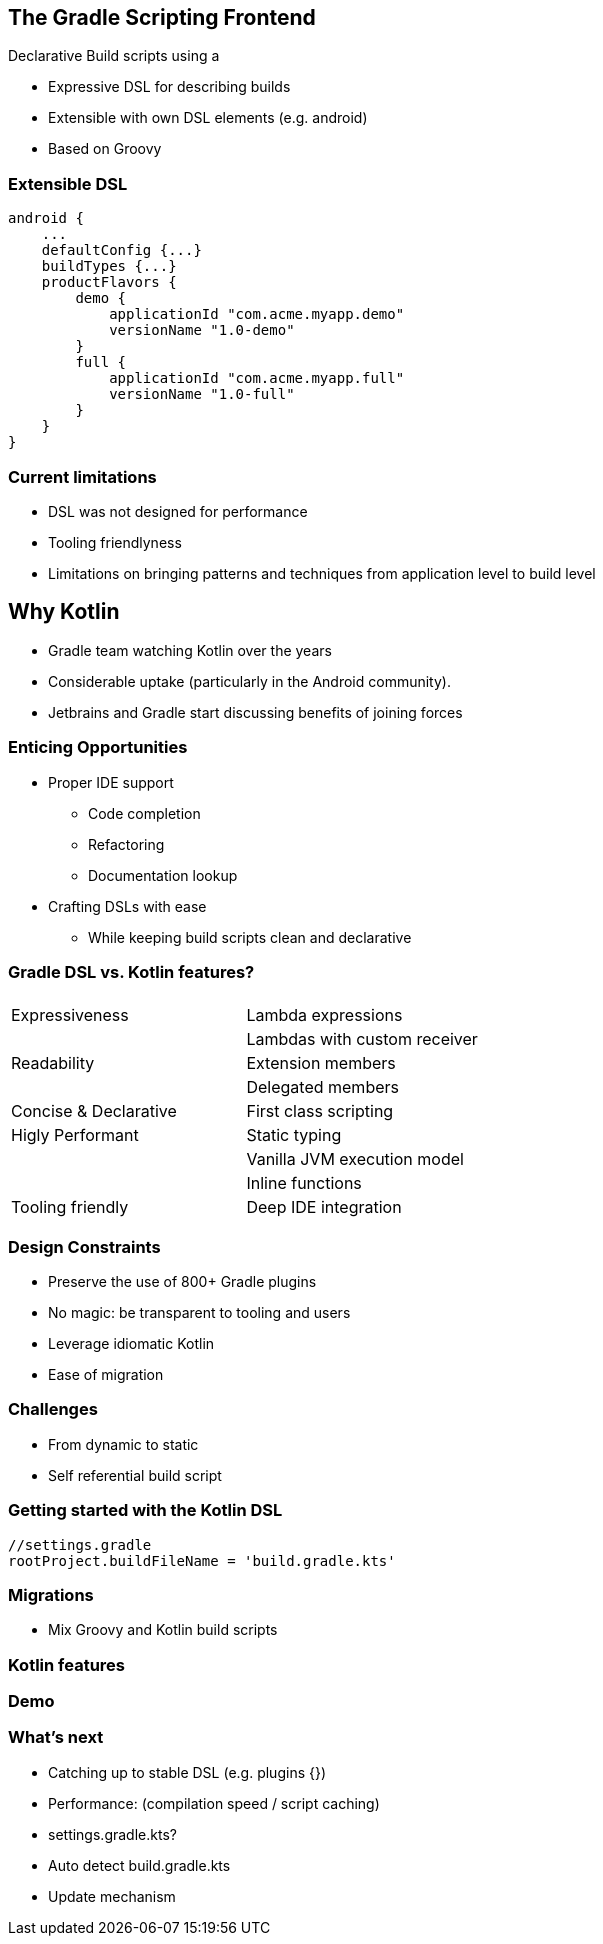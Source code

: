 == The Gradle Scripting Frontend

Declarative Build scripts using a

* Expressive DSL for describing builds
* Extensible with own DSL elements (e.g. android)
* Based on Groovy

=== Extensible DSL

[source,java]
----
android {
    ...
    defaultConfig {...}
    buildTypes {...}
    productFlavors {
        demo {
            applicationId "com.acme.myapp.demo"
            versionName "1.0-demo"
        }
        full {
            applicationId "com.acme.myapp.full"
            versionName "1.0-full"
        }
    }
}
----

=== Current limitations

* DSL was not designed for performance
* Tooling friendlyness
* Limitations on bringing patterns and techniques from application level to build level

== Why Kotlin

- Gradle team watching Kotlin over the years
- Considerable uptake (particularly in the Android community).
- Jetbrains and Gradle start discussing benefits of joining forces

=== Enticing Opportunities

* Proper IDE support
** Code completion
** Refactoring
** Documentation lookup
* Crafting DSLs with ease
** While keeping build scripts clean and declarative

=== Gradle DSL vs. Kotlin features?

|===
|  		                |
|Expressiveness 	    | Lambda expressions
|                       | Lambdas with custom receiver
|Readability            | Extension members
|                       | Delegated members
|Concise & Declarative  | First class scripting
|Higly Performant       | Static typing
|                       | Vanilla JVM execution model
|                       | Inline functions
|Tooling friendly       | Deep IDE integration
|===

=== Design Constraints

* Preserve the use of 800+ Gradle plugins
* No magic: be transparent to tooling and users
* Leverage idiomatic Kotlin
* Ease of migration

=== Challenges

- From dynamic to static
- Self referential build script

=== Getting started with the Kotlin DSL
[source,java]
----
//settings.gradle
rootProject.buildFileName = 'build.gradle.kts'
----

=== Migrations

* Mix Groovy and Kotlin build scripts

=== Kotlin features

=== Demo
=== What's next

- Catching up to stable DSL  (e.g. plugins {})
- Performance: (compilation speed / script caching)
- settings.gradle.kts?
- Auto detect build.gradle.kts
- Update mechanism
